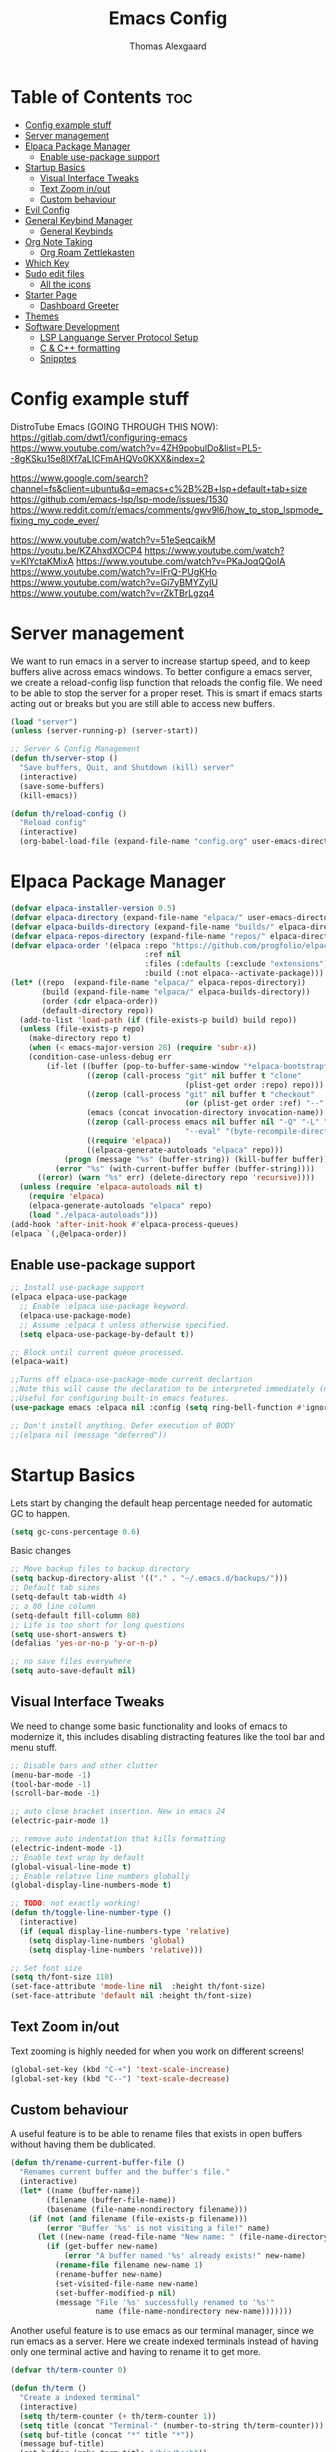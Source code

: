 #+TITLE: Emacs Config
#+AUTHOR: Thomas Alexgaard
#+STARTUP: showeverything
#+OPTIONS: toc:2

* Table of Contents :toc:
- [[#config-example-stuff][Config example stuff]]
- [[#server-management][Server management]]
- [[#elpaca-package-manager][Elpaca Package Manager]]
  - [[#enable-use-package-support][Enable use-package support]]
- [[#startup-basics][Startup Basics]]
  - [[#visual-interface-tweaks][Visual Interface Tweaks]]
  - [[#text-zoom-inout][Text Zoom in/out]]
  - [[#custom-behaviour][Custom behaviour]]
- [[#evil-config][Evil Config]]
- [[#general-keybind-manager][General Keybind Manager]]
  - [[#general-keybinds][General Keybinds]]
- [[#org-note-taking][Org Note Taking]]
  - [[#org-roam-zettlekasten][Org Roam Zettlekasten]]
- [[#which-key][Which Key]]
- [[#sudo-edit-files][Sudo edit files]]
  - [[#all-the-icons][All the icons]]
- [[#starter-page][Starter Page]]
  - [[#dashboard-greeter][Dashboard Greeter]]
- [[#themes][Themes]]
- [[#software-development][Software Development]]
  - [[#lsp-languange-server-protocol-setup][LSP Languange Server Protocol Setup]]
  - [[#c--c-formatting][C & C++ formatting]]
  - [[#snipptes][Snipptes]]

* Config example stuff

DistroTube Emacs (GOING THROUGH THIS NOW):
https://gitlab.com/dwt1/configuring-emacs
https://www.youtube.com/watch?v=4ZH9pobulDo&list=PL5--8gKSku15e8lXf7aLICFmAHQVo0KXX&index=2


https://www.google.com/search?channel=fs&client=ubuntu&q=emacs+c%2B%2B+lsp+default+tab+size
https://github.com/emacs-lsp/lsp-mode/issues/1530
https://www.reddit.com/r/emacs/comments/gwv9l6/how_to_stop_lspmode_fixing_my_code_ever/

https://www.youtube.com/watch?v=51eSeqcaikM
https://youtu.be/KZAhxdXOCP4
https://www.youtube.com/watch?v=KlYctaKMixA
https://www.youtube.com/watch?v=PKaJoqQQoIA
https://www.youtube.com/watch?v=lFrQ-PUgKHo
https://www.youtube.com/watch?v=Gi7yBMYZylU
https://www.youtube.com/watch?v=rZkTBrLgzq4

* Server management

We want to run emacs in a server to increase startup speed, and to keep buffers alive across emacs windows. 
To better configure a emacs server, we create a reload-config lisp function that reloads the config file.
We need to be able to stop the server for a proper reset. This is smart if emacs starts acting out or breaks but you are still able to access new buffers.

#+begin_src emacs-lisp
(load "server")
(unless (server-running-p) (server-start))

;; Server & Config Management
(defun th/server-stop ()
  "Save buffers, Quit, and Shutdown (kill) server"
  (interactive)
  (save-some-buffers)
  (kill-emacs))

(defun th/reload-config ()
  "Reload config"
  (interactive)
  (org-babel-load-file (expand-file-name "config.org" user-emacs-directory)))
#+end_src

* Elpaca Package Manager

#+begin_src emacs-lisp
(defvar elpaca-installer-version 0.5)
(defvar elpaca-directory (expand-file-name "elpaca/" user-emacs-directory))
(defvar elpaca-builds-directory (expand-file-name "builds/" elpaca-directory))
(defvar elpaca-repos-directory (expand-file-name "repos/" elpaca-directory))
(defvar elpaca-order '(elpaca :repo "https://github.com/progfolio/elpaca.git"
                              :ref nil
                              :files (:defaults (:exclude "extensions"))
                              :build (:not elpaca--activate-package)))
(let* ((repo  (expand-file-name "elpaca/" elpaca-repos-directory))
       (build (expand-file-name "elpaca/" elpaca-builds-directory))
       (order (cdr elpaca-order))
       (default-directory repo))
  (add-to-list 'load-path (if (file-exists-p build) build repo))
  (unless (file-exists-p repo)
    (make-directory repo t)
    (when (< emacs-major-version 28) (require 'subr-x))
    (condition-case-unless-debug err
        (if-let ((buffer (pop-to-buffer-same-window "*elpaca-bootstrap*"))
                 ((zerop (call-process "git" nil buffer t "clone"
                                       (plist-get order :repo) repo)))
                 ((zerop (call-process "git" nil buffer t "checkout"
                                       (or (plist-get order :ref) "--"))))
                 (emacs (concat invocation-directory invocation-name))
                 ((zerop (call-process emacs nil buffer nil "-Q" "-L" "." "--batch"
                                       "--eval" "(byte-recompile-directory \".\" 0 'force)")))
                 ((require 'elpaca))
                 ((elpaca-generate-autoloads "elpaca" repo)))
            (progn (message "%s" (buffer-string)) (kill-buffer buffer))
          (error "%s" (with-current-buffer buffer (buffer-string))))
      ((error) (warn "%s" err) (delete-directory repo 'recursive))))
  (unless (require 'elpaca-autoloads nil t)
    (require 'elpaca)
    (elpaca-generate-autoloads "elpaca" repo)
    (load "./elpaca-autoloads")))
(add-hook 'after-init-hook #'elpaca-process-queues)
(elpaca `(,@elpaca-order))
#+end_src

** Enable use-package support

#+begin_src emacs-lisp
;; Install use-package support
(elpaca elpaca-use-package
  ;; Enable :elpaca use-package keyword.
  (elpaca-use-package-mode)
  ;; Assume :elpaca t unless otherwise specified.
  (setq elpaca-use-package-by-default t))

;; Block until current queue processed.
(elpaca-wait)

;;Turns off elpaca-use-package-mode current declartion
;;Note this will cause the declaration to be interpreted immediately (not deferred).
;;Useful for configuring built-in emacs features.
(use-package emacs :elpaca nil :config (setq ring-bell-function #'ignore))

;; Don't install anything. Defer execution of BODY
;;(elpaca nil (message "deferred"))
#+end_src


* Startup Basics

Lets start by changing the default heap percentage needed for automatic GC to happen.
#+begin_src emacs-lisp
(setq gc-cons-percentage 0.6)
#+end_src

Basic changes
#+begin_src emacs-lisp
;; Move backup files to backup directory
(setq backup-directory-alist '(("." . "~/.emacs.d/backups/")))
;; Default tab sizes
(setq-default tab-width 4)
;; a 80 line column
(setq-default fill-column 80)
;; Life is too short for long questions
(setq use-short-answers t)
(defalias 'yes-or-no-p 'y-or-n-p)

;; no save files everywhere
(setq auto-save-default nil)
#+end_src

** Visual Interface Tweaks

We need to change some basic functionality and looks of emacs to modernize it, this includes disabling distracting features like the tool bar and menu stuff.

#+begin_src emacs-lisp
;; Disable bars and other clutter
(menu-bar-mode -1)
(tool-bar-mode -1) 
(scroll-bar-mode -1)

;; auto close bracket insertion. New in emacs 24
(electric-pair-mode 1)

;; remove auto indentation that kills formatting
(electric-indent-mode -1)
;; Enable text wrap by default
(global-visual-line-mode t)
;; Enable relative line numbers globally
(global-display-line-numbers-mode t)

;; TODO: not exactly working!
(defun th/toggle-line-number-type ()
  (interactive)
  (if (equal display-line-numbers-type 'relative) 
    (setq display-line-numbers 'global)
    (setq display-line-numbers 'relative)))

;; Set font size
(setq th/font-size 110)
(set-face-attribute 'mode-line nil  :height th/font-size)
(set-face-attribute 'default nil :height th/font-size)
#+end_src

** Text Zoom in/out

Text zooming is highly needed for when you work on different screens!
#+begin_src emacs-lisp
(global-set-key (kbd "C-+") 'text-scale-increase)
(global-set-key (kbd "C--") 'text-scale-decrease)
#+end_src

** Custom behaviour

A useful feature is to be able to rename files that exists in open buffers without having them be dublicated.
#+begin_src emacs-lisp
(defun th/rename-current-buffer-file ()
  "Renames current buffer and the buffer's file."
  (interactive)
  (let* ((name (buffer-name))
        (filename (buffer-file-name))
        (basename (file-name-nondirectory filename)))
    (if (not (and filename (file-exists-p filename)))
        (error "Buffer '%s' is not visiting a file!" name)
      (let ((new-name (read-file-name "New name: " (file-name-directory filename) basename nil basename)))
        (if (get-buffer new-name)
            (error "A buffer named '%s' already exists!" new-name)
          (rename-file filename new-name 1)
          (rename-buffer new-name)
          (set-visited-file-name new-name)
          (set-buffer-modified-p nil)
          (message "File '%s' successfully renamed to '%s'"
                   name (file-name-nondirectory new-name)))))))
#+end_src

Another useful feature is to use emacs as our terminal manager, since we run emacs as a server.
Here we create indexed terminals instead of having only one terminal active and having to rename it
to get more.
#+begin_src emacs-lisp
(defvar th/term-counter 0)

(defun th/term ()
  "Create a indexed terminal"
  (interactive)
  (setq th/term-counter (+ th/term-counter 1))
  (setq title (concat "Terminal-" (number-to-string th/term-counter)))
  (setq buf-title (concat "*" title "*"))
  (message buf-title)
  (set-buffer (make-term title "/bin/bash"))
  (term-mode)
  (term-char-mode)
  (switch-to-buffer buf-title))
#+end_src

* Evil Config

Emacs bindings are a pain.
But behold, lets bastardize our creation with proper editing herecy!
We install evil vim as our default editing mode.

#+begin_src emacs-lisp
	;; Better undo compatability
(use-package undo-fu
  :ensure t)
	;; Proper editing
(use-package evil
  :ensure t
  ;; tweak evil's configuration before loading it
  :init      
  ;; This is optional since it's already set to t by default.
  (setq evil-want-integration t) 
  (setq evil-want-keybinding nil)
  (setq evil-vsplit-window-right t)
  (setq evil-split-window-below t)
  :config
  (evil-mode)
  (setq evil-search-module 'evil-search)
  ;; no vim insert bindings
  (setq evil-undo-system 'undo-fu))

	;; Editing but for lots of modes
(use-package evil-collection
  :ensure t
  :after evil
  :config
  (setq evil-collection-mode-list '(dashboard dired ibuffer))
  (setq evil-want-keybinding nil)
  (evil-collection-init))

(use-package evil-tutor
  :ensure t)
#+end_src

Vim needs a leader key, this makes bindings easier to reconfigure if a new leader key is defined in the future. Evil vim does not know this notion, so we define it ourselves. 

But even vim lacks some movement features that we would like... So we setup some lazy movement mechanics that is basically a copy of how i did things in vim.

* General Keybind Manager

#+begin_src emacs-lisp
(use-package general
  :ensure t
  :config
    (general-evil-setup)
    
    (general-create-definer th/leader-keys
      :states '(normal insert visual emacs)
      :keymaps 'override
      :prefix "SPC" ;; default leader key access
      :global-prefix "M-SPC") ;; leader key access in insert mode
    
    (th/leader-keys ; Buffer management
      "b" '(:ignore t :wk "Buffer")
      "b s" '(switch-to-buffer :wk "Switch buffer")
      "b k" '(kill-this-buffer :wk "Kill current buffer")
      "b n" '(next-buffer :wk "Next buffer")
      "b p" '(previous-buffer :wk "Previous buffer")
      "b r" '(revert-buffer :wk "Reload buffer")
      "b m" '(ibuffer :wk "Manager buffers"))

    (th/leader-keys ; Evil window management
      "h" '(evil-window-left :wk "Go to left window")
      "j" '(evil-window-down :wk "Go to lower window")
      "k" '(evil-window-up :wk "Go to upper window")
      "l" '(evil-window-right :wk "Go to right window"))

    (th/leader-keys ; elisp evaluation
      "e" '(:ignore t :wk "Evaluate elisp")
      "e b" '(eval-buffer :wk "Evaluate buffer")
      "e d" '(eval-defun :wk "Evaluate function at or after point")
      "e e" '(eval-expression :wk "Evaluate expression")
      "e l" '(eval-last-sexp :wk "Evaluate elisp expression before point")
      "e r" '(eval-region :wk "Evaluate elisp region")
      "e c" '((lambda () (interactive) (load-file "~/.emacs.d/init.el")) :wk "Evaluate emacs config"))

    (th/leader-keys ; commenting
      "TAB TAB" '(comment-line :wk "Comment line at point"))

    (th/leader-keys ; find keybinds
      "f" '(:ignore t :wk "Find")
      "f f" '(find-file :wk "Find file")
      "f c" '((lambda ()
              (interactive)
              (find-file (expand-file-name "config.org" user-emacs-directory)))
              :wk "Goto emacs config file"))
      
    (define-key global-map (kbd "<escape>") #'keyboard-escape-quit)

    (th/leader-keys ; Help stuff
      "d" '(:ignore t :wk "Describe (Help)")
      "d f" '(describe-function :wk "Describe function")
      "d v" '(describe-variable :wk "Describe variable"))

    (th/leader-keys ; Togglers
      "t" '(:ignore t :wk "Toggle")
      "t l" '(display-line-numbers-mode :wk "Display line numbers")
      "t t" '(toggle-truncated-lines :wk "toggle line-wrapping"))

)
#+end_src

** General Keybinds

#+begin_src emacs-lisp
  ;; TODO: port these too..
;; (define-key evil-normal-state-map (kbd "J") "10j")
;; (define-key evil-normal-state-map (kbd "K") "10k")
#+end_src

* Org Note Taking

Org is already loaded in init.el.

Enable table of content generation:
#+begin_src emacs-lisp
(use-package toc-org
  :ensure t
  :commands toc-org-enable
  :config
   ;;(setq toc-org-max-depth 4)
   ;;(setq toc-org-hrefify-default 4)
  :init (add-hook 'org-mode-hook 'toc-org-enable)
)
#+end_src


** Org Roam Zettlekasten

We need a way to manage files, documents and notes on a lot of stuff.
This could be seperate from emacs but lets try experimenting with org mode, a zettlekasten method of keeping a notebook full of notes that may, or may not have correlations, and lets you easily navigate notes. 
#+begin_src emacs-lisp
(setq org-src-preserve-indentation t)
(use-package org-roam
  :ensure t
  :init
    (setq org-roam-v2-ack t)
  :custom
    (org-roam-directory "~/Dropbox/Org-Roam")
  :config
    (org-roam-setup)
    (defun th/org-roam-node-insert-immediate (arg &rest args)
        (interactive "P")
        (let ((args (cons arg args))
                (org-roam-capture-templates (list (append (car org-roam-capture-templates)
                                                        '(:immediate-finish t)))))
            (apply #'org-roam-node-insert args)))

    (th/leader-keys
      "w" '(:ignore t :wk "Roam Wiki")
      "wI" '(org-roam-node-insert :wk "Insert link to node")
      "wi" '(th/org-roam-node-insert-immediate :wk "Insert link and create node")
      "wf" '(org-roam-node-find :wk "Find node")
      "wb" '(org-roam-buffer-toggle :wk "Toggle roam buffer")
      "wl" '(org-insert-link :wk "Insert link")
    )
)
#+end_src

We want a efficient way of searching in our roam notebook
#+begin_src emacs-lisp
(use-package deadgrep
  :ensure t
  :after org-roam
  :config
    (defun th/roam-search (search-term dir)
      "deadgrep in org-roam-directory"
      (interactive (let ((search-term (deadgrep--read-search-term)))
                     (list search-term org-roam-directory)))
      (deadgrep search-term dir)))
#+end_src

We also want a cool notebook visualizer
#+begin_src emacs-lisp
(use-package org-roam-ui
  :ensure t
  :after org-roam
  :config
    (th/leader-keys
      "w g" '(org-roam-ui-open :wk "Open roam graph")))
#+end_src

* Which Key

Command autocompletion is a must for a complete experience:
#+begin_src emacs-lisp
(use-package which-key
  :ensure t
  :init
    (which-key-mode 1)
  :config
    (setq which-key-side-window-location       'bottom
          which-key-sort-order                 #'which-key-key-order-alpha
          which-key-sort-uppercase-first       nil
          which-key-add-column-padding         1
          which-key-max-display-columns        20
          which-key-min-display-columns        6
          which-key-side-window-slot           -10
          which-key-side-window-max-height     0.25
          which-key-idle-delay                 0.2
          which-key-max-description-length     25
          which-key-allow-imprecise-window-fit nil))
#+end_src

* Sudo edit files

Force edit files
#+begin_src emacs-lisp
(use-package sudo-edit
  :ensure t
  :config
    (th/leader-keys
      "s" '(:ignore t :wk "Sudo edit")
      "s u" '(sudo-edit :wk "Sudo edit current file")
      "s f" '(sudo-edit-find-file :wk "Sudo find file")))
#+end_src

** All the icons

#+begin_src emacs-lisp
(use-package all-the-icons
  :ensure t
  :if (display-graphic-p))

(use-package all-the-icons-dired
  :ensure t
  :hook (dired-mode . (lambda () (all-the-icons-dired-mode j))))
#+end_src


* Starter Page

#+begin_src emacs-lisp
;; Count startup time of emacs
(add-hook 'emacs-startup-hook
          (lambda ()
            (message "Emacs was ready in %s with %d garbage collections."
                     (format "%.2f seconds"
                             (float-time
                              (time-subtract after-init-time before-init-time)))
                     gcs-done)))
#+end_src

** Dashboard Greeter

Setup a dashboard as a greeter buffer
#+begin_src emacs-lisp
(use-package dashboard
  :ensure t 
  :init
  (setq initial-buffer-choice 'dashboard-open)
  (setq dashboard-set-heading-icons t)
  (setq dashboard-set-file-icons t)
  (setq dashboard-banner-logo-title "Emacs Is More Than A Text Editor!")
  ;;(setq dashboard-startup-banner 'logo) ;; use standard emacs logo as banner
  (setq dashboard-startup-banner "/home/dt/.config/emacs/images/emacs-dash.png")  ;; use custom image as banner
  (setq dashboard-center-content nil) ;; set to 't' for centered content
  (setq dashboard-items '((recents . 10)
                          (agenda . 5 )
                          (bookmarks . 3)
                          ;(projects . 3) ; only available though projectile
                          (registers . 3)))
  :custom
  (dashboard-modify-heading-icons '((recents . "file-text")
                                    (bookmarks . "book")))
  :config
  (dashboard-setup-startup-hook))
#+end_src


* Themes

We install some themes for emacs.
We set monokai as default because of its clarity and warm usage of pastel colors.

#+begin_src emacs-lisp
(use-package monokai-theme
  :ensure t
  :config
    (load-theme 'monokai t))
#+end_src

#+begin_src emacs-lisp
(use-package better-defaults
  :ensure t)
;; set a default theme
;;(use-package  gruvbox-theme
   ;;:config
   ;(load-theme 'gruvbox-dark-hard t))
#+end_src

Enable current line bar after the theme is loaded
#+begin_src emacs-lisp
; TODO: not working!
(hl-line-mode t)
#+end_src

* Software Development 

** LSP Languange Server Protocol Setup

c++ lsp tutorial

https://emacs-lsp.github.io/lsp-mode/tutorials/how-to-turn-off/

https://github.com/emacs-lsp/lsp-mode/blob/master/docs/tutorials/CPP-guide.md#lsp-mode-configuration

#+begin_src emacs-lisp
(use-package company
  :ensure t)

(use-package clang-format
  :ensure t
  :after lsp-mode
)

(use-package lsp-mode
  :ensure t
  :after company clang-format yasnippet
  :config
  (add-hook 'lsp-mode-hook #'lsp-enable-which-key-integration)
  ;(setq lsp-enable-on-type-formatting nil)
; todo: these does not set indents to 4...
  ;;(setq lsp-enable-indentation nil)
  ;;(setq lsp-enable-on-type-formatting nil)

    (th/leader-keys
      "a" '(:ignore t :wk "LSP mode commands")
      "a f" '(clang-format-region :wk "Format region")
      "a F" '(clang-format-buffer :wk "Format file")
      "a r" '(lsp-rename :wk "Rename")
      "a d" '(lsp-describe-thing-at-point :wk "Describe at point")
      )
    
    (th/leader-keys
      "a s" '(:ignore t :wk "LSP Show")
      "a s e" '(lsp-treemacs-errors-list :wk "See errors")
      "a s s" '(lsp-treemacs-symbols :wk "See symbols")
      )
  )

(use-package lsp-treemacs
  :ensure t)

(use-package helm-lsp
  :ensure t
  :config
  (helm-mode)
  (define-key global-map [remap find-file] #'helm-find-files)
  (define-key global-map [remap execute-extended-command] #'helm-M-x)
  (define-key global-map [remap switch-to-buffer] #'helm-mini)
  )

;(use-package company
;:ensure t)

(use-package helm-xref
  :after helm-lsp)

(setq gc-cons-threshold (* 100 1024 1024)
      read-process-output-max (* 1024 1024)
      treemacs-space-between-root-nodes nil
      company-idle-delay 0.0
      company-minimum-prefix-length 1
      lsp-idle-delay 0.1)  ;; clangd is fast
#+end_src


** C & C++ formatting

Hooks can be added for auto lsp-mode on file enter, but this can be slow if you just want to inspect a file.
#+begin_src emacs-lisp
;(add-hook 'c-mode-hook 'lsp)
(add-hook 'c++-mode-hook 'lsp)
#+end_src

Here we specify default formatting for when we are *not* in lsp-mode
#+begin_src emacs-lisp
(setq-default c-basic-offset 4
              tab-width 4
              indent-tabs-mode t)
#+end_src

Clangd configuration presets
#+begin_src emacs-lisp
(setq th/lsp-clangd-args '("-j=4"
		                   "--background-index"
		                   "--compile-commands-dir=build"
                           "-clang-tidy"
		                   ;"--completion-style=bundled"
                           "--completion-style=detailed"
		                   "--pch-storage=memory"
		                   "--header-insertion=never"
		                   "-log=verbose"
		                   "--header-insertion-decorators=0"))

(defvar th/clang-format-style (concat "{BasedOnStyle: llvm,"
                                       " IndentWidth: 4,"
                                       " TabWidth: 4,"
                                       " PointerAlignment: Left,"
                                       " }"))

(setq lsp-clients-clangd-args th/lsp-clangd-args)
(setq clang-format-style th/clang-format-style)
#+end_src

** Snipptes

we need snippets aswel
https://wuciawe.github.io/emacs/2014/08/14/emacs-with-yasnippet-and-autocompletion.html

#+begin_src emacs-lisp
(use-package yasnippet
    :config
    (setq yas-snippet-dirs '("~/Dotfiles/emacs/snippets"))
    (define-key yas-minor-mode-map (kbd "<tab>") nil)
    (define-key yas-minor-mode-map (kbd "TAB") nil)

    (th/leader-keys
      "c" '(yas-expand :wk "expand snippet"))
    (yas-global-mode 1)
  )
#+end_src


